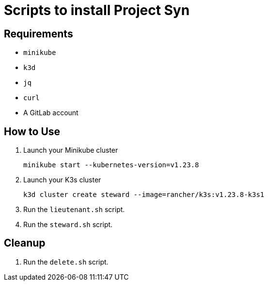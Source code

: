 = Scripts to install Project Syn

== Requirements

* `minikube`
* `k3d`
* `jq`
* `curl`
* A GitLab account

== How to Use

. Launch your Minikube cluster
+
[source,bash]
--
minikube start --kubernetes-version=v1.23.8
--

. Launch your K3s cluster
+
[source,bash]
--
k3d cluster create steward --image=rancher/k3s:v1.23.8-k3s1
--

. Run the `lieutenant.sh` script.
. Run the `steward.sh` script.

== Cleanup

. Run the `delete.sh` script.
